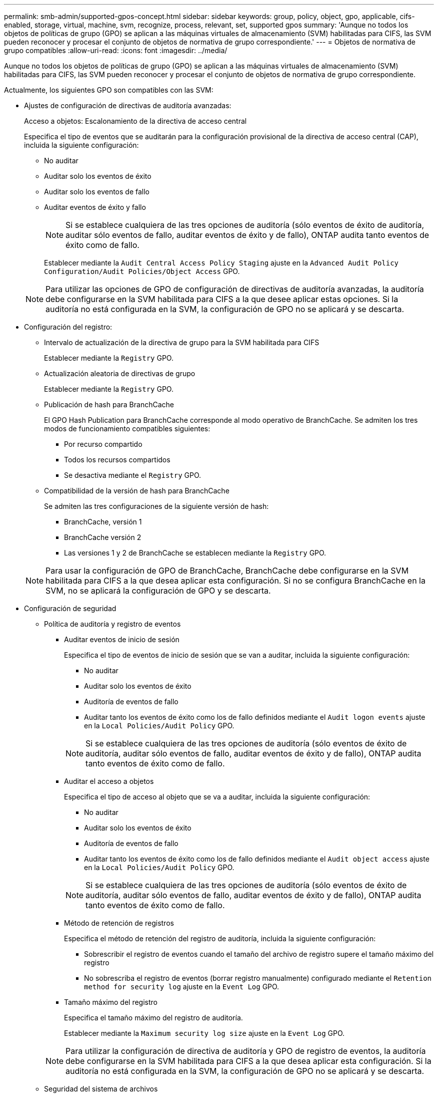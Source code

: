 ---
permalink: smb-admin/supported-gpos-concept.html 
sidebar: sidebar 
keywords: group, policy, object, gpo, applicable, cifs-enabled, storage, virtual, machine, svm, recognize, process, relevant, set, supported gpos 
summary: 'Aunque no todos los objetos de políticas de grupo (GPO) se aplican a las máquinas virtuales de almacenamiento (SVM) habilitadas para CIFS, las SVM pueden reconocer y procesar el conjunto de objetos de normativa de grupo correspondiente.' 
---
= Objetos de normativa de grupo compatibles
:allow-uri-read: 
:icons: font
:imagesdir: ../media/


[role="lead"]
Aunque no todos los objetos de políticas de grupo (GPO) se aplican a las máquinas virtuales de almacenamiento (SVM) habilitadas para CIFS, las SVM pueden reconocer y procesar el conjunto de objetos de normativa de grupo correspondiente.

Actualmente, los siguientes GPO son compatibles con las SVM:

* Ajustes de configuración de directivas de auditoría avanzadas:
+
Acceso a objetos: Escalonamiento de la directiva de acceso central

+
Especifica el tipo de eventos que se auditarán para la configuración provisional de la directiva de acceso central (CAP), incluida la siguiente configuración:

+
** No auditar
** Auditar solo los eventos de éxito
** Auditar solo los eventos de fallo
** Auditar eventos de éxito y fallo


+
[NOTE]
====
Si se establece cualquiera de las tres opciones de auditoría (sólo eventos de éxito de auditoría, auditar sólo eventos de fallo, auditar eventos de éxito y de fallo), ONTAP audita tanto eventos de éxito como de fallo.

====
+
Establecer mediante la `Audit Central Access Policy Staging` ajuste en la `Advanced Audit Policy Configuration/Audit Policies/Object Access` GPO.

+
[NOTE]
====
Para utilizar las opciones de GPO de configuración de directivas de auditoría avanzadas, la auditoría debe configurarse en la SVM habilitada para CIFS a la que desee aplicar estas opciones. Si la auditoría no está configurada en la SVM, la configuración de GPO no se aplicará y se descarta.

====
* Configuración del registro:
+
** Intervalo de actualización de la directiva de grupo para la SVM habilitada para CIFS
+
Establecer mediante la `Registry` GPO.

** Actualización aleatoria de directivas de grupo
+
Establecer mediante la `Registry` GPO.

** Publicación de hash para BranchCache
+
El GPO Hash Publication para BranchCache corresponde al modo operativo de BranchCache. Se admiten los tres modos de funcionamiento compatibles siguientes:

+
*** Por recurso compartido
*** Todos los recursos compartidos
*** Se desactiva mediante el `Registry` GPO.


** Compatibilidad de la versión de hash para BranchCache
+
Se admiten las tres configuraciones de la siguiente versión de hash:

+
*** BranchCache, versión 1
*** BranchCache versión 2
*** Las versiones 1 y 2 de BranchCache se establecen mediante la `Registry` GPO.




+
[NOTE]
====
Para usar la configuración de GPO de BranchCache, BranchCache debe configurarse en la SVM habilitada para CIFS a la que desea aplicar esta configuración. Si no se configura BranchCache en la SVM, no se aplicará la configuración de GPO y se descarta.

====
* Configuración de seguridad
+
** Política de auditoría y registro de eventos
+
*** Auditar eventos de inicio de sesión
+
Especifica el tipo de eventos de inicio de sesión que se van a auditar, incluida la siguiente configuración:

+
**** No auditar
**** Auditar solo los eventos de éxito
**** Auditoría de eventos de fallo
**** Auditar tanto los eventos de éxito como los de fallo definidos mediante el `Audit logon events` ajuste en la `Local Policies/Audit Policy` GPO.


+
[NOTE]
====
Si se establece cualquiera de las tres opciones de auditoría (sólo eventos de éxito de auditoría, auditar sólo eventos de fallo, auditar eventos de éxito y de fallo), ONTAP audita tanto eventos de éxito como de fallo.

====
*** Auditar el acceso a objetos
+
Especifica el tipo de acceso al objeto que se va a auditar, incluida la siguiente configuración:

+
**** No auditar
**** Auditar solo los eventos de éxito
**** Auditoría de eventos de fallo
**** Auditar tanto los eventos de éxito como los de fallo definidos mediante el `Audit object access` ajuste en la `Local Policies/Audit Policy` GPO.


+
[NOTE]
====
Si se establece cualquiera de las tres opciones de auditoría (sólo eventos de éxito de auditoría, auditar sólo eventos de fallo, auditar eventos de éxito y de fallo), ONTAP audita tanto eventos de éxito como de fallo.

====
*** Método de retención de registros
+
Especifica el método de retención del registro de auditoría, incluida la siguiente configuración:

+
**** Sobrescribir el registro de eventos cuando el tamaño del archivo de registro supere el tamaño máximo del registro
**** No sobrescriba el registro de eventos (borrar registro manualmente) configurado mediante el `Retention method for security log` ajuste en la `Event Log` GPO.


*** Tamaño máximo del registro
+
Especifica el tamaño máximo del registro de auditoría.

+
Establecer mediante la `Maximum security log size` ajuste en la `Event Log` GPO.



+
[NOTE]
====
Para utilizar la configuración de directiva de auditoría y GPO de registro de eventos, la auditoría debe configurarse en la SVM habilitada para CIFS a la que desea aplicar esta configuración. Si la auditoría no está configurada en la SVM, la configuración de GPO no se aplicará y se descarta.

====
** Seguridad del sistema de archivos
+
Especifica una lista de archivos o directorios en los que se aplica la seguridad de archivos a través de un GPO.

+
Establecer mediante la `File System` GPO.

+
[NOTE]
====
Debe existir la ruta de acceso del volumen donde se configura el GPO de seguridad del sistema de archivos en la SVM.

====
** Política de Kerberos
+
*** Desviación máxima del reloj
+
Especifica la tolerancia máxima en minutos para la sincronización del reloj del equipo.

+
Establecer mediante la `Maximum tolerance for computer clock synchronization` ajuste en la `Account Policies/Kerberos Policy` GPO.

*** Antigüedad máxima del billete
+
Especifica la duración máxima en horas para el ticket de usuario.

+
Establecer mediante la `Maximum lifetime for user ticket` ajuste en la `Account Policies/Kerberos Policy` GPO.

*** Antigüedad máxima de renovación del boleto
+
Especifica la duración máxima en días para la renovación de la tarjeta de usuario.

+
Establecer mediante la `Maximum lifetime for user ticket renewal` ajuste en la `Account Policies/Kerberos Policy` GPO.



** Asignación de derechos de usuario (derechos de privilegio)
+
*** Asuma la propiedad
+
Especifica la lista de usuarios y grupos que tienen derecho a asumir la propiedad de cualquier objeto asegurable.

+
Establecer mediante la `Take ownership of files or other objects` ajuste en la `Local Policies/User Rights Assignment` GPO.

*** Privilegio de seguridad
+
Especifica la lista de usuarios y grupos que pueden especificar opciones de auditoría para el acceso a objetos de recursos individuales, como archivos, carpetas y objetos de Active Directory.

+
Establecer mediante la `Manage auditing and security log` ajuste en la `Local Policies/User Rights Assignment` GPO.

*** Cambiar privilegio de notificación (comprobación de recorrido de derivación)
+
Especifica la lista de usuarios y grupos que pueden recorrer los árboles de directorios aunque los usuarios y los grupos puedan no tener permisos en el directorio de recorrido.

+
El mismo privilegio es necesario para que los usuarios reciban notificaciones de cambios en archivos y directorios. Establecer mediante la `Bypass traverse checking` ajuste en la `Local Policies/User Rights Assignment` GPO.



** Valores del Registro
+
*** Firma Configuración requerida
+
Especifica si la firma SMB necesaria está habilitada o deshabilitada.

+
Establecer mediante la `Microsoft network server: Digitally sign communications (always)` ajuste en la `Security Options` GPO.



** Restringir anónimo
+
Especifica cuáles son las restricciones para los usuarios anónimos e incluye las tres configuraciones de GPO siguientes:

+
*** No hay enumeración de cuentas del Administrador de cuentas de seguridad (SAM):
+
Esta configuración de seguridad determina qué permisos adicionales se conceden para las conexiones anónimas al equipo. Esta opción se muestra como `no-enumeration` En ONTAP si está habilitado.

+
Establecer mediante la `Network access: Do not allow anonymous enumeration of SAM accounts` ajuste en la `Local Policies/Security Options` GPO.

*** No hay enumeración de cuentas y recursos compartidos de SAM
+
Esta configuración de seguridad determina si se permite la enumeración anónima de cuentas SAM y recursos compartidos. Esta opción se muestra como `no-enumeration` En ONTAP si está habilitado.

+
Establecer mediante la `Network access: Do not allow anonymous enumeration of SAM accounts and shares` ajuste en la `Local Policies/Security Options` GPO.

*** Restringir el acceso anónimo a recursos compartidos y canalizaciones con nombre
+
Esta configuración de seguridad restringe el acceso anónimo a recursos compartidos y tuberías. Esta opción se muestra como `no-access` En ONTAP si está habilitado.

+
Establecer mediante la `Network access: Restrict anonymous access to Named Pipes and Shares` ajuste en la `Local Policies/Security Options` GPO.





+
Cuando se muestra información acerca de las directivas de grupo definidas y aplicadas, la `Resultant restriction for anonymous user` El campo salida proporciona información sobre la restricción resultante de las tres configuraciones de GPO anónimo de restricción. Las posibles restricciones resultantes son las siguientes:

+
** `no-access`
+
Al usuario anónimo se le deniega el acceso a los recursos compartidos especificados y a las canalizaciones con nombre, y no se puede utilizar la enumeración de cuentas y recursos compartidos SAM. Esta restricción resultante se observa si el `Network access: Restrict anonymous access to Named Pipes and Shares` GPO está habilitado.

** `no-enumeration`
+
El usuario anónimo tiene acceso a los recursos compartidos y canalizaciones con nombre especificados, pero no puede utilizar la enumeración de cuentas y recursos compartidos SAM. Esta restricción resultante se observa si se cumplen las dos condiciones siguientes:

+
*** La `Network access: Restrict anonymous access to Named Pipes and Shares` GPO deshabilitado.
*** O bien la `Network access: Do not allow anonymous enumeration of SAM accounts` o la `Network access: Do not allow anonymous enumeration of SAM accounts and shares` Los GPO están habilitados.


** `no-restriction`
+
El usuario anónimo tiene acceso completo y puede utilizar la enumeración. Esta restricción resultante se observa si se cumplen las dos condiciones siguientes:

+
*** La `Network access: Restrict anonymous access to Named Pipes and Shares` GPO deshabilitado.
*** Ambas `Network access: Do not allow anonymous enumeration of SAM accounts` y.. `Network access: Do not allow anonymous enumeration of SAM accounts and shares` Los GPO están deshabilitados.
+
**** Grupos restringidos
+
Puede configurar grupos restringidos para administrar de forma centralizada la pertenencia a grupos integrados o definidos por el usuario. Cuando aplica un grupo restringido a través de una directiva de grupo, la pertenencia a un grupo local de servidor CIFS se establece automáticamente para que coincida con la configuración de la lista de miembros definida en la directiva de grupo aplicada.

+
Establecer mediante la `Restricted Groups` GPO.







* Configuración de la directiva de acceso central
+
Especifica una lista de directivas de acceso central. Las políticas de acceso central y las reglas de política de acceso central asociadas determinan los permisos de acceso para varios archivos en la SVM.



.Información relacionada
xref:enable-disable-gpo-support-task.adoc[Habilitar o deshabilitar la compatibilidad de GPO en un servidor CIFS]

xref:secure-file-access-dynamic-access-control-concept.adoc[Protección del acceso a los archivos mediante el control de acceso dinámico (DAC)]

link:../nas-audit/index.html["Seguimiento de seguridad y auditoría de SMB y NFS"]

xref:modify-server-kerberos-security-settings-task.adoc[Modificar la configuración de seguridad Kerberos del servidor CIFS]

xref:branchcache-cache-share-content-branch-office-concept.adoc[Uso de BranchCache para almacenar en caché contenido compartido de SMB en una sucursal]

xref:signing-enhance-network-security-concept.adoc[Utilizar la firma SMB para mejorar la seguridad de la red]

xref:configure-bypass-traverse-checking-concept.adoc[Configuración de la comprobación de recorrido de derivación]

xref:configure-access-restrictions-anonymous-users-task.adoc[Configuración de restricciones de acceso para usuarios anónimos]
